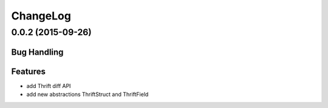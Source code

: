 ChangeLog
=========

0.0.2 (2015-09-26)
------------------

Bug Handling
~~~~~~~~~~~~

Features
~~~~~~~~

- add Thrift diff API
- add new abstractions ThriftStruct and ThriftField
